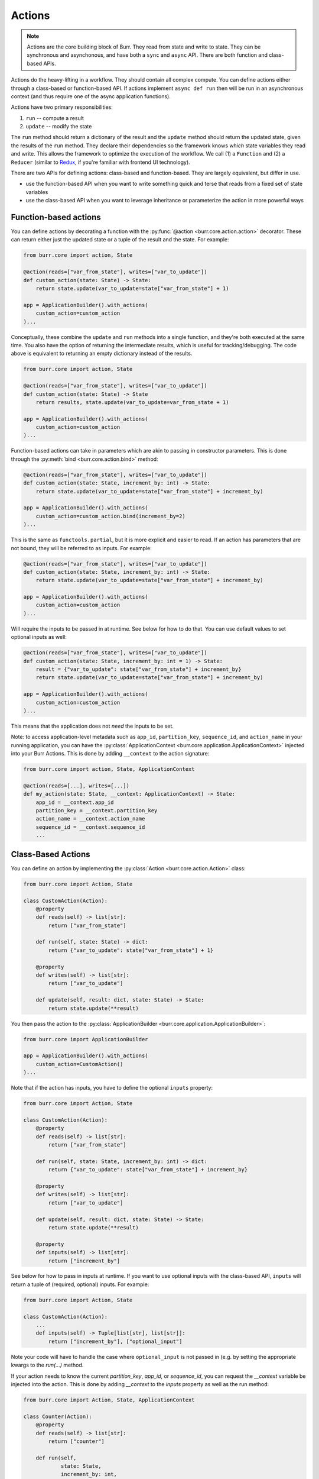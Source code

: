 =======
Actions
=======

.. _actions:

.. note::

    Actions are the core building block of Burr. They read from state and write to state.
    They can be synchronous and asynchonous, and have both a ``sync`` and ``async`` API.
    There are both function and class-based APIs.


Actions do the heavy-lifting in a workflow. They should contain all complex compute. You can define actions
either through a class-based or function-based API. If actions implement ``async def run`` then will be run in an
asynchronous context (and thus require one of the async application functions).

Actions have two primary responsibilities:

1. ``run`` -- compute a result
2. ``update`` -- modify the state

The ``run`` method should return a dictionary of the result and the ``update`` method should return
the updated state, given the results of the ``run`` method.
They declare their dependencies so the framework knows *which* state variables they read and write. This allows the
framework to optimize the execution of the workflow. We call (1) a ``Function`` and (2) a ``Reducer`` (similar to `Redux <https://redux.js.org/>`_, if you're familiar with frontend UI technology).

There are two APIs for defining actions: class-based and function-based. They are largely equivalent, but differ in use.

- use the function-based API when you want to write something quick and terse that reads from a fixed set of state variables
- use the class-based API when you want to leverage inheritance or parameterize the action in more powerful ways

.. _functionbasedactions:

----------------------
Function-based actions
----------------------

You can define actions by decorating a function with the :py:func:`@action <burr.core.action.action>` decorator. These
can return either just the updated state or a tuple of the result and the state. For example:

.. code-block:: python

    from burr.core import action, State

    @action(reads=["var_from_state"], writes=["var_to_update"])
    def custom_action(state: State) -> State:
        return state.update(var_to_update=state["var_from_state"] + 1)

    app = ApplicationBuilder().with_actions(
        custom_action=custom_action
    )...


Conceptually, these combine the ``update`` and ``run`` methods into a single function, and they're both executed at the same time.
You also have the option of returning the intermediate results, which is useful for tracking/debugging. The code
above is equivalent to returning an empty dictionary instead of the results.

.. code-block:: python

    from burr.core import action, State

    @action(reads=["var_from_state"], writes=["var_to_update"])
    def custom_action(state: State) -> State
        return results, state.update(var_to_update=var_from_state + 1)

    app = ApplicationBuilder().with_actions(
        custom_action=custom_action
    )...



Function-based actions can take in parameters which are akin to passing in constructor parameters. This is done through the :py:meth:`bind <burr.core.action.bind>` method:

.. code-block:: python

    @action(reads=["var_from_state"], writes=["var_to_update"])
    def custom_action(state: State, increment_by: int) -> State:
        return state.update(var_to_update=state["var_from_state"] + increment_by)

    app = ApplicationBuilder().with_actions(
        custom_action=custom_action.bind(increment_by=2)
    )...

This is the same as ``functools.partial``, but it is more explicit and easier to read. If an action has parameters that are not
bound, they will be referred to as inputs. For example:

.. code-block:: python

    @action(reads=["var_from_state"], writes=["var_to_update"])
    def custom_action(state: State, increment_by: int) -> State:
        return state.update(var_to_update=state["var_from_state"] + increment_by)

    app = ApplicationBuilder().with_actions(
        custom_action=custom_action
    )...

Will require the inputs to be passed in at runtime. See below for how to do that. You can use default values to set optional inputs as well:

.. code-block:: python

    @action(reads=["var_from_state"], writes=["var_to_update"])
    def custom_action(state: State, increment_by: int = 1) -> State:
        result = {"var_to_update": state["var_from_state"] + increment_by}
        return state.update(var_to_update=state["var_from_state"] + increment_by)

    app = ApplicationBuilder().with_actions(
        custom_action=custom_action
    )...

This means that the application does not *need* the inputs to be set.

Note: to access application-level metadata such as ``app_id``, ``partition_key``, ``sequence_id``, and ``action_name`` in your running application, you can have the :py:class:`ApplicationContext <burr.core.application.ApplicationContext>`
injected into your Burr Actions. This is done by adding ``__context`` to the action signature:

.. code-block:: python

    from burr.core import action, State, ApplicationContext

    @action(reads=[...], writes=[...])
    def my_action(state: State, __context: ApplicationContext) -> State:
        app_id = __context.app_id
        partition_key = __context.partition_key
        action_name = __context.action_name
        sequence_id = __context.sequence_id
        ...



-------------------
Class-Based Actions
-------------------

.. _classbasedactions:


You can define an action by implementing the :py:class:`Action <burr.core.action.Action>` class:

.. code-block:: python

    from burr.core import Action, State

    class CustomAction(Action):
        @property
        def reads(self) -> list[str]:
            return ["var_from_state"]

        def run(self, state: State) -> dict:
            return {"var_to_update": state["var_from_state"] + 1}

        @property
        def writes(self) -> list[str]:
            return ["var_to_update"]

        def update(self, result: dict, state: State) -> State:
            return state.update(**result)

You then pass the action to the :py:class:`ApplicationBuilder <burr.core.application.ApplicationBuilder>`:

.. code-block:: python

    from burr.core import ApplicationBuilder

    app = ApplicationBuilder().with_actions(
        custom_action=CustomAction()
    )...


Note that if the action has inputs, you have to define the optional ``inputs`` property:

.. code-block:: python

    from burr.core import Action, State

    class CustomAction(Action):
        @property
        def reads(self) -> list[str]:
            return ["var_from_state"]

        def run(self, state: State, increment_by: int) -> dict:
            return {"var_to_update": state["var_from_state"] + increment_by}

        @property
        def writes(self) -> list[str]:
            return ["var_to_update"]

        def update(self, result: dict, state: State) -> State:
            return state.update(**result)

        @property
        def inputs(self) -> list[str]:
            return ["increment_by"]


See below for how to pass in inputs at runtime. If you want to use optional inputs with the class-based API, ``inputs`` will return a tuple
of (required, optional) inputs. For example:

.. code-block:: python

    from burr.core import Action, State

    class CustomAction(Action):
        ...
        def inputs(self) -> Tuple[list[str], list[str]]:
            return ["increment_by"], ["optional_input"]

Note your code will have to handle the case where ``optional_input`` is not passed in (e.g. by setting the appropriate kwargs to the `run(...)` method.

If your action needs to know the current `partition_key`, `app_id`, or `sequence_id`, you can request the `__context` variable
be injected into the action. This is done by adding `__context` to the `inputs` property as well as the run method:

.. code-block:: python

    from burr.core import Action, State, ApplicationContext

    class Counter(Action):
        @property
        def reads(self) -> list[str]:
            return ["counter"]

        def run(self,
                state: State,
                increment_by: int,
                # add __context here
                __context: ApplicationContext) -> dict:
            # can access the app_id from the __context
            print(__context.app_id, __context.partition_key, __context.sequence_id)
            return {"counter": state["counter"] + increment_by}

        @property
        def writes(self) -> list[str]:
            return ["counter"]

        def update(self, result: dict, state: State) -> State:
            return state.update(**result)

        @property
        def inputs(self) -> list[str]:
            # add __context here
            return ["increment_by", "__context"]

Refer to :py:class:`Action <burr.core.action.Action>` for more documentation.


.. _inputref:

--------------
Runtime Inputs
--------------

Actions can declare parameters that are not part of the state. Use this to:

1. Provide variables that can be bound to an action. E.g. API clients, DB clients, etc.
2. Provide inputs that are required as part of the application to function, e.g. human input, configuration, etc.

For example using the function based API, consider the following action:

.. code-block:: python

    @action(reads=["..."], writes=["..."])
    def my_action(state: State, client: Client, prompt: str) -> State:
        """client & `prompt` here are something we need to pass in."""
        context = client.get_data(state["..."])
        result = llm_call(prompt, context) # some LLM call...
        return state.update(**result)

We need to pass in `client` and `prompt` somehow. Here are the ways to do that:

.. code-block:: python


    # (1) bind values
    app = (
        ApplicationBuilder()
          # we can "bind" values to an action
          .with_actions(my_action=my_action.bind(client=client))
        ...
        .build()
    )

    # (2) pass them in at runtime
    app.run( # or app.step, app.iterate, app.astep, etc.\n"
        halt_..., # your halt logic\n"
        inputs={"prompt": "this will be passed into `prompt`"} # <-- we pass in values here
    )

For instance, say you have a chatbot. The first step will likely declare the ``input`` parameter ``prompt`` --
it will take that, process it, and put the result in state. The subsequent steps will read the result of that from state.

---------------
Tagging Actions
---------------

You can tag actions with a list of strings -- this effectively functions as a "alias" for the action,
so that a single alias can refer to multiple actions. This allows you to refer to a set of actions
that have similar capabilities as one, using a variety of :ref:`application <applications>` APIs.

.. code-block:: python

    @action(reads=["..."], writes=["..."], tags=["response_to_display"])
    def text_response(state: State, client: Client, prompt: str) -> State:
        """client & `prompt` here are something we need to pass in."""
        context = client.get_data(state["..."])
        result = llm_call(prompt, context) # some LLM call...
        return state.update(**result)

This can be referred to either as the name of the action within the application, and/or as the tag
``response_to_display`` -- referred to as ``@tag:response_to_display`` in the ``halt_after`` or ``halt_before`` parameters
of :py:func:`Application.run <burr.core.application.Application.run>`, :py:func:`Application.iterate <burr.core.application.Application.iterate>`, etc.
APIs.

In all function-based APIs, you can pass in a list of tags with the ``tags`` parameter.
In class-based APIs, you can set the ``tags`` property.
